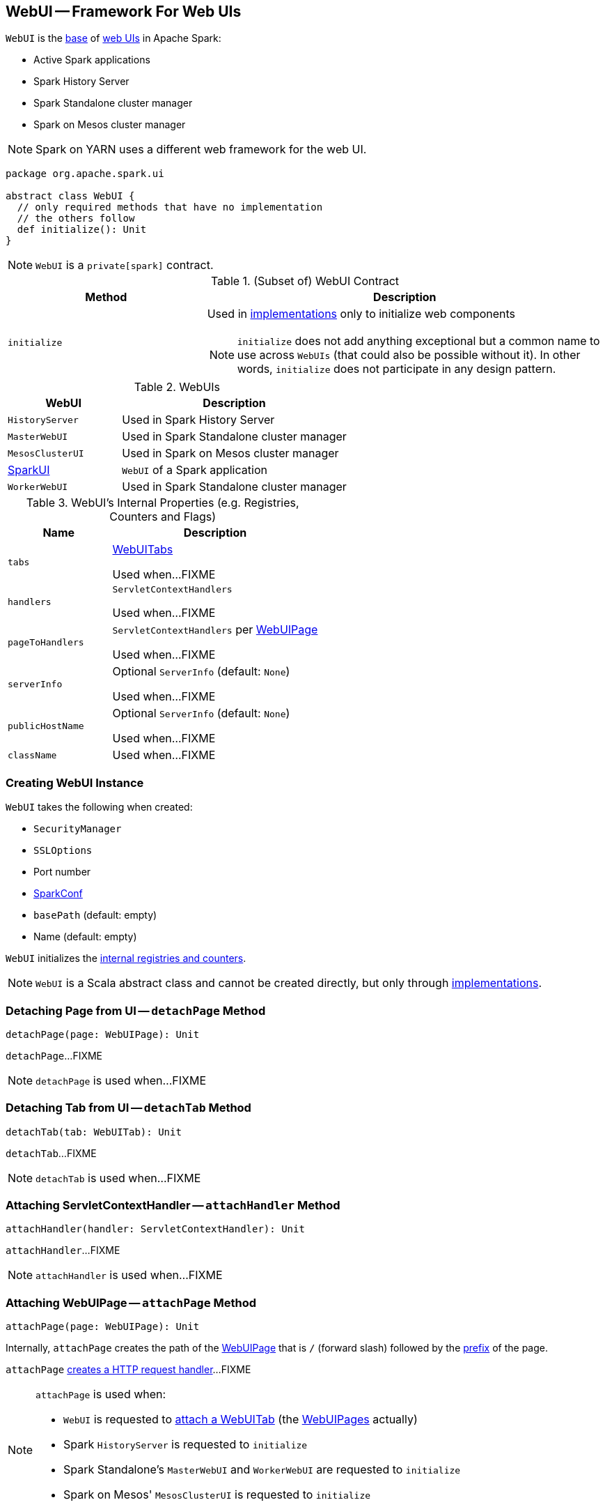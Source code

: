 == [[WebUI]] WebUI -- Framework For Web UIs

`WebUI` is the <<contract, base>> of <<implementations, web UIs>> in Apache Spark:

* Active Spark applications

* Spark History Server

* Spark Standalone cluster manager

* Spark on Mesos cluster manager

NOTE: Spark on YARN uses a different web framework for the web UI.

[[contract]]
[source, scala]
----
package org.apache.spark.ui

abstract class WebUI {
  // only required methods that have no implementation
  // the others follow
  def initialize(): Unit
}
----

NOTE: `WebUI` is a `private[spark]` contract.

.(Subset of) WebUI Contract
[cols="1,2",options="header",width="100%"]
|===
| Method
| Description

| `initialize`
a| [[initialize]] Used in <<implementations, implementations>> only to initialize web components

NOTE: `initialize` does not add anything exceptional but a common name to use across `WebUIs` (that could also be possible without it). In other words, `initialize` does not participate in any design pattern.
|===

[[implementations]]
.WebUIs
[cols="1,2",options="header",width="100%"]
|===
| WebUI
| Description

| `HistoryServer`
| [[HistoryServer]] Used in Spark History Server

| `MasterWebUI`
| [[MasterWebUI]] Used in Spark Standalone cluster manager

| `MesosClusterUI`
| [[MesosClusterUI]] Used in Spark on Mesos cluster manager

| link:spark-webui-SparkUI.adoc[SparkUI]
| [[SparkUI]] `WebUI` of a Spark application

| `WorkerWebUI`
| [[WorkerWebUI]] Used in Spark Standalone cluster manager
|===

[[internal-registries]]
.WebUI's Internal Properties (e.g. Registries, Counters and Flags)
[cols="1,2",options="header",width="100%"]
|===
| Name
| Description

| `tabs`
| [[tabs]] link:spark-webui-WebUITab.adoc[WebUITabs]

Used when...FIXME

| `handlers`
| [[handlers]] `ServletContextHandlers`

Used when...FIXME

| `pageToHandlers`
| [[pageToHandlers]] `ServletContextHandlers` per link:spark-webui-WebUIPage.adoc[WebUIPage]

Used when...FIXME

| `serverInfo`
| [[serverInfo]] Optional `ServerInfo` (default: `None`)

Used when...FIXME

| `publicHostName`
| [[publicHostName]] Optional `ServerInfo` (default: `None`)

Used when...FIXME

| `className`
| [[className]]

Used when...FIXME
|===

=== [[creating-instance]] Creating WebUI Instance

`WebUI` takes the following when created:

* [[securityManager]] `SecurityManager`
* [[sslOptions]] `SSLOptions`
* [[port]] Port number
* [[conf]] link:spark-SparkConf.adoc[SparkConf]
* [[basePath]] `basePath` (default: empty)
* [[name]] Name (default: empty)

`WebUI` initializes the <<internal-registries, internal registries and counters>>.

NOTE: `WebUI` is a Scala abstract class and cannot be created directly, but only through <<implementations, implementations>>.

=== [[detachPage]] Detaching Page from UI -- `detachPage` Method

[source, scala]
----
detachPage(page: WebUIPage): Unit
----

`detachPage`...FIXME

NOTE: `detachPage` is used when...FIXME

=== [[detachTab]] Detaching Tab from UI -- `detachTab` Method

[source, scala]
----
detachTab(tab: WebUITab): Unit
----

`detachTab`...FIXME

NOTE: `detachTab` is used when...FIXME

=== [[attachHandler]] Attaching ServletContextHandler -- `attachHandler` Method

[source, scala]
----
attachHandler(handler: ServletContextHandler): Unit
----

`attachHandler`...FIXME

NOTE: `attachHandler` is used when...FIXME

=== [[attachPage]] Attaching WebUIPage -- `attachPage` Method

[source, scala]
----
attachPage(page: WebUIPage): Unit
----

Internally, `attachPage` creates the path of the link:spark-webui-WebUIPage.adoc[WebUIPage] that is `/` (forward slash) followed by the link:spark-webui-WebUIPage.adoc#prefix[prefix] of the page.

`attachPage` link:spark-webui-JettyUtils.adoc#createServletHandler[creates a HTTP request handler]...FIXME

[NOTE]
====
`attachPage` is used when:

* `WebUI` is requested to <<attachTab, attach a WebUITab>> (the link:spark-webui-WebUITab.adoc#pages[WebUIPages] actually)

* Spark `HistoryServer` is requested to `initialize`

* Spark Standalone's `MasterWebUI` and `WorkerWebUI` are requested to `initialize`

* Spark on Mesos' `MesosClusterUI` is requested to `initialize`
====

=== [[attachTab]] Attaching WebUITab and WebUIPages -- `attachTab` Method

[source, scala]
----
attachTab(tab: WebUITab): Unit
----

`attachTab` <<attachPage, attaches>> every `WebUIPage` of the input link:spark-webui-WebUITab.adoc#pages[WebUITab].

In the end, `attachTab` adds the input `WebUITab` to <<tabs, WebUITab tabs>>.

NOTE: `attachTab` is used when...FIXME
